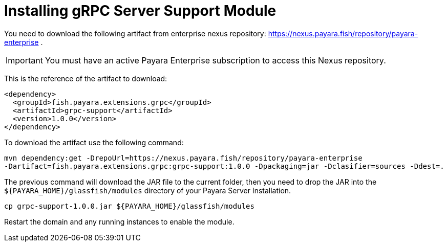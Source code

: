 [[installing-grpc-server-support-module]]
= Installing gRPC Server Support Module

You need to download the following artifact from enterprise nexus repository: https://nexus.payara.fish/repository/payara-enterprise .

IMPORTANT: You must have an active Payara Enterprise subscription to access this Nexus repository.

This is the reference of the artifact to download:
 
[source, xml]
----
<dependency>
  <groupId>fish.payara.extensions.grpc</groupId>
  <artifactId>grpc-support</artifactId>
  <version>1.0.0</version>
</dependency>
----

To download the artifact use the following command:
[source, shell]
----
mvn dependency:get -DrepoUrl=https://nexus.payara.fish/repository/payara-enterprise 
-Dartifact=fish.payara.extensions.grpc:grpc-support:1.0.0 -Dpackaging=jar -Dclasifier=sources -Ddest=.
----

The previous command will download the JAR file to the current folder, then you need to drop the JAR into the `${PAYARA_HOME}/glassfish/modules` directory of your Payara Server Installation.

[source, shell]
----
cp grpc-support-1.0.0.jar ${PAYARA_HOME}/glassfish/modules
----

Restart the domain and any running instances to enable the module.